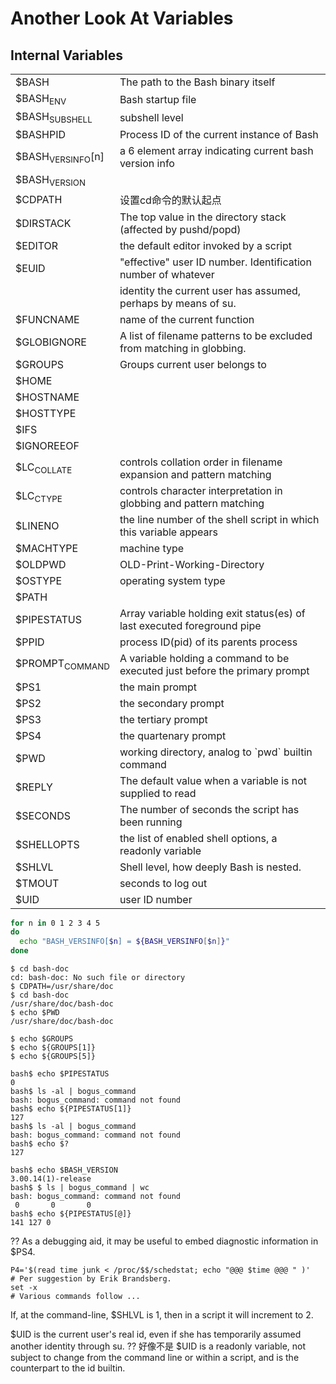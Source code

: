 * Another Look At Variables
** Internal Variables

| $BASH             | The path to the Bash binary itself                                         |
| $BASH_ENV         | Bash startup file                                                          |
| $BASH_SUBSHELL    | subshell level                                                             |
| $BASHPID          | Process ID of the current instance of Bash                                 |
| $BASH_VERSINFO[n] | a 6 element array indicating current bash version info                     |
| $BASH_VERSION     |                                                                            |
| $CDPATH           | 设置cd命令的默认起点                                                       |
| $DIRSTACK         | The top value in the directory stack (affected by pushd/popd)              |
| $EDITOR           | the default editor invoked by a script                                     |
| $EUID             | "effective" user ID number. Identification number of whatever              |
|                   | identity the current user has assumed, perhaps by means of su.             |
| $FUNCNAME         | name of the current function                                               |
| $GLOBIGNORE       | A list of filename patterns to be excluded from matching in globbing.      |
| $GROUPS           | Groups current user belongs to                                             |
| $HOME             |                                                                            |
| $HOSTNAME         |                                                                            |
| $HOSTTYPE         |                                                                            |
| $IFS              |                                                                            |
| $IGNOREEOF        |                                                                            |
| $LC_COLLATE       | controls collation order in filename expansion and pattern matching        |
| $LC_CTYPE         | controls character interpretation in globbing and pattern matching         |
| $LINENO           | the line number of the shell script in which this variable appears         |
| $MACHTYPE         | machine type                                                               |
| $OLDPWD           | OLD-Print-Working-Directory                                                |
| $OSTYPE           | operating system type                                                      |
| $PATH             |                                                                            |
| $PIPESTATUS       | Array variable holding exit status(es) of last executed foreground pipe    |
| $PPID             | process ID(pid) of its parents process                                     |
| $PROMPT_COMMAND   | A variable holding a command to be executed just before the primary prompt |
| $PS1              | the main prompt                                                            |
| $PS2              | the secondary prompt                                                       |
| $PS3              | the tertiary prompt                                                        |
| $PS4              | the quartenary prompt                                                      |
| $PWD              | working directory, analog to `pwd` builtin command                         |
| $REPLY            | The default value when a variable is not supplied to read                  |
| $SECONDS          | The number of seconds the script has been running                          |
| $SHELLOPTS        | the list of enabled shell options, a readonly variable                     |
| $SHLVL            | Shell level, how deeply Bash is nested.                                    |
| $TMOUT            | seconds to log out                                                         |
| $UID              | user ID number                                                             |


#+BEGIN_SRC sh
  for n in 0 1 2 3 4 5
  do
    echo "BASH_VERSINFO[$n] = ${BASH_VERSINFO[$n]}"
  done
#+END_SRC

#+BEGIN_EXAMPLE
$ cd bash-doc
cd: bash-doc: No such file or directory
$ CDPATH=/usr/share/doc
$ cd bash-doc
/usr/share/doc/bash-doc
$ echo $PWD
/usr/share/doc/bash-doc
#+END_EXAMPLE

#+BEGIN_EXAMPLE
$ echo $GROUPS
$ echo ${GROUPS[1]}
$ echo ${GROUPS[5]}
#+END_EXAMPLE

#+BEGIN_EXAMPLE
bash$ echo $PIPESTATUS
0
bash$ ls -al | bogus_command
bash: bogus_command: command not found
bash$ echo ${PIPESTATUS[1]}
127
bash$ ls -al | bogus_command
bash: bogus_command: command not found
bash$ echo $?
127
#+END_EXAMPLE

#+BEGIN_EXAMPLE
bash$ echo $BASH_VERSION
3.00.14(1)-release
bash$ $ ls | bogus_command | wc
bash: bogus_command: command not found
 0       0       0
bash$ echo ${PIPESTATUS[@]}
141 127 0
#+END_EXAMPLE

?? As a debugging aid, it may be useful to embed diagnostic information in $PS4.
#+BEGIN_EXAMPLE
P4='$(read time junk < /proc/$$/schedstat; echo "@@@ $time @@@ " )'
# Per suggestion by Erik Brandsberg.
set -x
# Various commands follow ...
#+END_EXAMPLE

If, at the command-line, $SHLVL is 1, then in a script it will increment to 2.


$UID is the current user's real id, even if she has temporarily assumed another identity through su. ?? 好像不是
$UID is a readonly variable, not subject to change from the command line or within a script, and is the counterpart to the id builtin.
